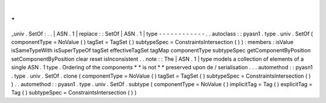 .
.
_univ
.
SetOf
:
.
.
|
ASN
.
1
|
replace
:
:
SetOf
|
ASN
.
1
|
type
-
-
-
-
-
-
-
-
-
-
-
-
.
.
autoclass
:
:
pyasn1
.
type
.
univ
.
SetOf
(
componentType
=
NoValue
(
)
tagSet
=
TagSet
(
)
subtypeSpec
=
ConstraintsIntersection
(
)
)
:
members
:
isValue
isSameTypeWith
isSuperTypeOf
tagSet
effectiveTagSet
tagMap
componentType
subtypeSpec
getComponentByPosition
setComponentByPosition
clear
reset
isInconsistent
.
.
note
:
:
The
|
ASN
.
1
|
type
models
a
collection
of
elements
of
a
single
ASN
.
1
type
.
Ordering
of
the
components
*
*
is
not
*
*
preserved
upon
de
/
serialisation
.
.
.
automethod
:
:
pyasn1
.
type
.
univ
.
SetOf
.
clone
(
componentType
=
NoValue
(
)
tagSet
=
TagSet
(
)
subtypeSpec
=
ConstraintsIntersection
(
)
)
.
.
automethod
:
:
pyasn1
.
type
.
univ
.
SetOf
.
subtype
(
componentType
=
NoValue
(
)
implicitTag
=
Tag
(
)
explicitTag
=
Tag
(
)
subtypeSpec
=
ConstraintsIntersection
(
)
)
